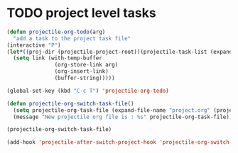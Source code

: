 #+STARTUP: overview
* TODO project level tasks
  :LOGBOOK:
  - State "TODO"       from "TODO"       [2020-02-25 Tue 21:10]
  - State "TODO"       from              [2020-02-25 Tue 21:09]
  :END:

#+begin_src emacs-lisp
  (defun projectile-org-todo(arg)
    "add a task to the project task file"
  (interactive "P")
  (let*((proj-dir (projectile-project-root))(projectile-task-list (expand-file-name "tasks.org" (projectile-project-root))))
    (setq link (with-temp-buffer
                 (org-store-link arg)
                 (org-insert-link)
                 (buffer-string)))))
               
  (global-set-key (kbd "C-c T") 'projectile-org-todo)
#+end_src



#+begin_src emacs-lisp
  (defun projectile-org-switch-task-file()
    (setq projectile-org-task-file (expand-file-name "project.org" (projectile-project-root)))
    (message "New projectile org file is : %s" projectile-org-task-file))

  (projectile-org-switch-task-file)

  (add-hook 'projectile-after-switch-project-hook 'projectile-org-switch-task-file)
#+end_src

